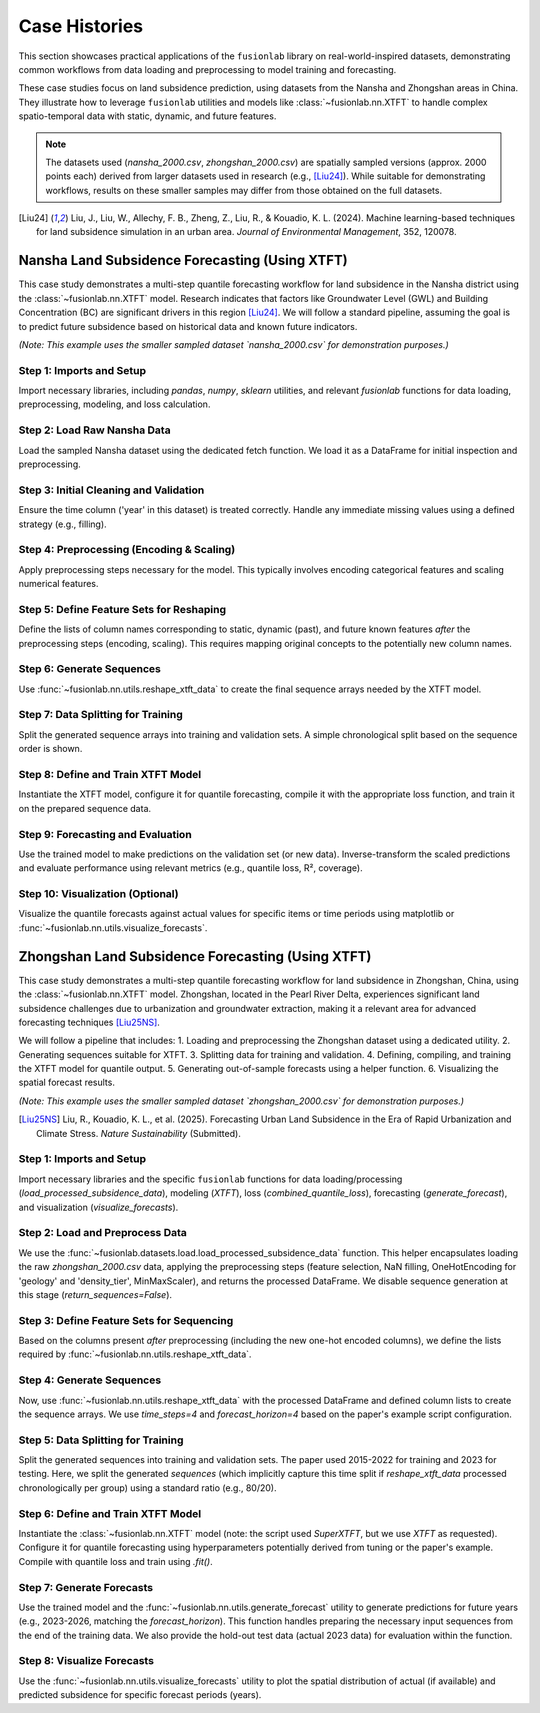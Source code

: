 .. _user_guide_case_histories:

==============
Case Histories
==============

This section showcases practical applications of the ``fusionlab``
library on real-world-inspired datasets, demonstrating common
workflows from data loading and preprocessing to model training and
forecasting.

These case studies focus on land subsidence prediction, using datasets
from the Nansha and Zhongshan areas in China. They illustrate how
to leverage ``fusionlab`` utilities and models like
:class:`~fusionlab.nn.XTFT` to handle complex spatio-temporal data
with static, dynamic, and future features.

.. note::
   The datasets used (`nansha_2000.csv`, `zhongshan_2000.csv`) are
   spatially sampled versions (approx. 2000 points each) derived from
   larger datasets used in research (e.g., [Liu24]_). While suitable
   for demonstrating workflows, results on these smaller samples may
   differ from those obtained on the full datasets.

.. [Liu24] Liu, J., Liu, W., Allechy, F. B., Zheng, Z., Liu, R.,
   & Kouadio, K. L. (2024). Machine learning-based techniques for
   land subsidence simulation in an urban area. *Journal of
   Environmental Management*, 352, 120078.

.. raw:: html

   <hr style="margin-top: 1.5em; margin-bottom: 1.5em;">

Nansha Land Subsidence Forecasting (Using XTFT)
-----------------------------------------------

This case study demonstrates a multi-step quantile forecasting workflow
for land subsidence in the Nansha district using the
:class:`~fusionlab.nn.XTFT` model. Research indicates that factors like
Groundwater Level (GWL) and Building Concentration (BC) are significant
drivers in this region [Liu24]_. We will follow a standard pipeline,
assuming the goal is to predict future subsidence based on historical
data and known future indicators.

*(Note: This example uses the smaller sampled dataset `nansha_2000.csv`
for demonstration purposes.)*

Step 1: Imports and Setup
~~~~~~~~~~~~~~~~~~~~~~~~~~~
Import necessary libraries, including `pandas`, `numpy`, `sklearn`
utilities, and relevant `fusionlab` functions for data loading,
preprocessing, modeling, and loss calculation.

.. code-block:: python
   :linenos:

   import numpy as np
   import pandas as pd
   import tensorflow as tf
   import os
   import joblib # For saving scalers/encoders
   from sklearn.preprocessing import StandardScaler, OneHotEncoder
   from sklearn.model_selection import train_test_split # For simple splitting later

   # Fusionlab imports
   from fusionlab.datasets.load import fetch_nansha_data # Specific loader
   from fusionlab.utils.ts_utils import reshape_xtft_data, to_dt
   try:
       # Assume nan_ops handles missing values appropriately
       from fusionlab.utils.preprocessing import nan_ops
   except ImportError:
       def nan_ops(df, **kwargs): # Dummy if not found
           print("Warning: nan_ops not found, filling NaNs with ffill/bfill.")
           return df.ffill().bfill()
   from fusionlab.nn.transformers import XTFT
   from fusionlab.nn.losses import combined_quantile_loss

   # Suppress warnings and TF logs
   import warnings
   warnings.filterwarnings('ignore')
   tf.get_logger().setLevel('ERROR')
   tf.autograph.set_verbosity(0)

   # Configuration
   output_dir_nansha = "./nansha_case_study_output"
   os.makedirs(output_dir_nansha, exist_ok=True)
   print("Nansha Case Study: Setup complete.")


Step 2: Load Raw Nansha Data
~~~~~~~~~~~~~~~~~~~~~~~~~~~~~~
Load the sampled Nansha dataset using the dedicated fetch function.
We load it as a DataFrame for initial inspection and preprocessing.

.. code-block:: python
   :linenos:

   # Load the nansha_2000.csv dataset
   try:
       nansha_df_raw = fetch_nansha_data(
           as_frame=True,
           verbose=True,
           download_if_missing=True # Allow download if needed
       )
       print("\nNansha data loaded successfully.")
       nansha_df_raw.info()
   except Exception as e:
       print(f"ERROR: Could not load Nansha data. Please ensure the file"
             f" 'nansha_2000.csv' is available or downloadable. Error: {e}")
       # Exit or raise further if data is essential
       raise


Step 3: Initial Cleaning and Validation
~~~~~~~~~~~~~~~~~~~~~~~~~~~~~~~~~~~~~~~~~
Ensure the time column ('year' in this dataset) is treated correctly.
Handle any immediate missing values using a defined strategy (e.g.,
filling).

.. code-block:: python
   :linenos:

   # Assume 'year' is the primary time column based on data description
   dt_col = 'year'
   df_clean = nansha_df_raw.copy()

   # Although 'year' is integer, treat it as the time index marker later
   # If actual datetime conversion needed:
   # df_clean = to_dt(df_clean, dt_col=dt_col, ...)

   # Handle missing values (example: using nan_ops utility)
   df_clean = nan_ops(df_clean, ops='sanitize', action='fill')
   print("\nInitial NaN check passed (or NaNs filled).")


Step 4: Preprocessing (Encoding & Scaling)
~~~~~~~~~~~~~~~~~~~~~~~~~~~~~~~~~~~~~~~~~~~~
Apply preprocessing steps necessary for the model. This typically
involves encoding categorical features and scaling numerical features.

.. code-block:: python
   :linenos:

   # 4a. Define Categorical and Numerical Columns for Nansha
   # Based on user description: 'geology' is categorical
   categorical_cols_n = ['geology']
   # Identify remaining numerical columns (excluding target/coords/year)
   numerical_cols_n = [
       'building_concentration', 'GWL', 'rainfall_mm',
       'normalized_seismic_risk_score', 'soil_thickness'
   ]
   target_col_n = 'subsidence'
   coord_cols_n = ['longitude', 'latitude']

   # 4b. Encode Categorical Features
   df_processed = df_clean.copy()
   encoder_info_n = {'columns': {}, 'names': {}}
   encoded_cols_generated = []

   if categorical_cols_n:
       print("\nEncoding categorical features...")
       cols_to_keep_temp = df_processed.columns.difference(
           categorical_cols_n).tolist()
       df_encoded_list = [df_processed[cols_to_keep_temp]]
       for col in categorical_cols_n:
           if col in df_processed.columns:
               encoder = OneHotEncoder(sparse_output=False,
                                       handle_unknown='ignore',
                                       dtype=np.float32)
               encoded_data = encoder.fit_transform(df_processed[[col]])
               new_cols = [f"{col}_{cat}" for cat in encoder.categories_[0]]
               encoded_df = pd.DataFrame(encoded_data, columns=new_cols,
                                         index=df_processed.index)
               df_encoded_list.append(encoded_df)
               encoder_info_n['columns'][col] = new_cols
               encoder_info_n['names'][col] = encoder.categories_[0]
               encoded_cols_generated.extend(new_cols) # Keep track
               print(f"  Encoded '{col}' -> {len(new_cols)} columns")
           else:
               warnings.warn(f"Categorical column '{col}' not found.")
       df_processed = pd.concat(df_encoded_list, axis=1)

   # 4c. Scale Numerical Features (including Target)
   scaler_n = StandardScaler() # Or MinMaxScaler()
   cols_to_scale_n = [c for c in numerical_cols_n if c in df_processed.columns]
   if target_col_n in df_processed.columns:
       cols_to_scale_n.append(target_col_n)

   if cols_to_scale_n:
       print(f"\nScaling numerical features: {cols_to_scale_n}...")
       df_processed[cols_to_scale_n] = scaler_n.fit_transform(
           df_processed[cols_to_scale_n]
       )
       # Save the scaler
       scaler_n_path = os.path.join(output_dir_nansha, "nansha_scaler.joblib")
       joblib.dump(scaler_n, scaler_n_path)
       print(f"Scaler saved to {scaler_n_path}")
   else:
       print("No numerical columns found to scale.")


Step 5: Define Feature Sets for Reshaping
~~~~~~~~~~~~~~~~~~~~~~~~~~~~~~~~~~~~~~~~~~~~
Define the lists of column names corresponding to static, dynamic (past),
and future known features *after* the preprocessing steps (encoding,
scaling). This requires mapping original concepts to the potentially
new column names.

.. code-block:: python
   :linenos:

   # Define based on available columns in df_processed
   # Static: Coords + Encoded Categoricals + Base numericals?
   final_static_cols_n = list(coord_cols_n)
   final_static_cols_n.extend(encoded_cols_generated) # Add encoded geology
   # Add original static numericals if applicable (e.g., maybe soil_thickness varies slowly)
   # final_static_cols_n.append('soil_thickness') # Example if static

   # Dynamic: Non-static numericals + Time varying categoricals (if encoded differently)
   # Here: GWL, rainfall_mm, building_concentration, norm_seismic_score?
   # Assuming 'year' is the time index dt_col
   final_dynamic_cols_n = [
       'GWL', 'rainfall_mm', 'building_concentration',
       'normalized_seismic_risk_score', 'soil_thickness' # Assume dynamic for now
       ]
   final_dynamic_cols_n = [c for c in final_dynamic_cols_n if c in df_processed.columns]


   # Future: Known future events or time features
   # Here: rainfall_mm (assuming known forecast), year?
   final_future_cols_n = ['rainfall_mm'] # Example, needs domain knowledge
   final_future_cols_n = [c for c in final_future_cols_n if c in df_processed.columns]

   # Ensure all columns exist
   print("\nFinal Feature Sets for Reshaping:")
   print("  Static:", final_static_cols_n)
   print("  Dynamic:", final_dynamic_cols_n)
   print("  Future:", final_future_cols_n)
   print("  Target:", target_col_n)
   print("  DateTime:", dt_col)
   print("  Spatial:", spatial_cols)


Step 6: Generate Sequences
~~~~~~~~~~~~~~~~~~~~~~~~~~
Use :func:`~fusionlab.nn.utils.reshape_xtft_data` to create the final
sequence arrays needed by the XTFT model.

.. code-block:: python
   :linenos:

   time_steps = 4          # Example lookback (needs tuning)
   forecast_horizon = 4    # Example horizon (e.g., predict 4 years)

   print(f"\nReshaping data (T={time_steps}, H={forecast_horizon})...")
   static_data, dynamic_data, future_data, target_data = reshape_xtft_data(
       df=df_processed,
       dt_col=dt_col, # 'year' acts as time index here
       target_col=target_col_n,
       static_cols=final_static_cols_n,
       dynamic_cols=final_dynamic_cols_n,
       future_cols=final_future_cols_n,
       spatial_cols=spatial_cols, # ['longitude', 'latitude']
       time_steps=time_steps,
       forecast_horizons=forecast_horizon,
       verbose=1
   )

Step 7: Data Splitting for Training
~~~~~~~~~~~~~~~~~~~~~~~~~~~~~~~~~~~~~
Split the generated sequence arrays into training and validation sets.
A simple chronological split based on the sequence order is shown.

.. code-block:: python
   :linenos:

   # Split sequences (example: 80% train, 20% validation)
   val_split_frac = 0.2
   n_seq_samples = static_data.shape[0]
   split_seq_idx = int(n_seq_samples * (1 - val_split_frac))

   X_train_static, X_val_static = static_data[:split_seq_idx], static_data[split_seq_idx:]
   X_train_dynamic, X_val_dynamic = dynamic_data[:split_seq_idx], dynamic_data[split_seq_idx:]
   X_train_future, X_val_future = future_data[:split_seq_idx], future_data[split_seq_idx:]
   y_train, y_val = target_data[:split_seq_idx], target_data[split_seq_idx:]

   # Package inputs into lists
   train_inputs = [X_train_static, X_train_dynamic, X_train_future]
   val_inputs = [X_val_static, X_val_dynamic, X_val_future]

   print("\nSequence data split into Train/Validation sets.")
   print(f"  Train sequences: {len(y_train)}")
   print(f"  Validation sequences: {len(y_val)}")


Step 8: Define and Train XTFT Model
~~~~~~~~~~~~~~~~~~~~~~~~~~~~~~~~~~~~~
Instantiate the XTFT model, configure it for quantile forecasting,
compile it with the appropriate loss function, and train it on the
prepared sequence data.

.. code-block:: python
   :linenos:

   quantiles = [0.1, 0.5, 0.9] # Define target quantiles
   output_dim = 1             # Predicting single target 'subsidence'

   # Instantiate XTFT
   xtft_model = XTFT(
       static_input_dim=static_data.shape[-1],
       dynamic_input_dim=dynamic_data.shape[-1],
       future_input_dim=future_data.shape[-1],
       forecast_horizon=forecast_horizon,
       quantiles=quantiles,
       output_dim=output_dim,
       # --- Example Hyperparameters (Tune these) ---
       hidden_units=32,
       embed_dim=16,
       attention_units=16,
       lstm_units=32,
       num_heads=4,
       max_window_size=time_steps, # Typically match lookback
       memory_size=50,
       dropout_rate=0.1,
       # --- Anomaly Detection (Optional) ---
       # anomaly_detection_strategy=None, # Example: No anomaly det.
   )
   print("\nXTFT model instantiated.")

   # Compile with quantile loss
   loss_fn = combined_quantile_loss(quantiles=quantiles)
   xtft_model.compile(optimizer=tf.keras.optimizers.Adam(learning_rate=0.003),
                      loss=loss_fn)
   print("Model compiled.")

   # Train the model
   print("Starting model training...")
   history = xtft_model.fit(
       train_inputs,
       y_train,
       validation_data=(val_inputs, y_val),
       epochs=10, # Increase significantly for real training
       batch_size=32,
       verbose=1
   )
   print("Training finished.")


Step 9: Forecasting and Evaluation
~~~~~~~~~~~~~~~~~~~~~~~~~~~~~~~~~~~~~
Use the trained model to make predictions on the validation set (or
new data). Inverse-transform the scaled predictions and evaluate
performance using relevant metrics (e.g., quantile loss, R², coverage).

.. code-block:: python
   :linenos:

   print("\nGenerating predictions on validation set...")
   predictions_scaled = xtft_model.predict(val_inputs)

   # Inverse transform predictions
   # (Requires loading/using the 'scaler' saved in Step 4c)
   # loaded_scaler = joblib.load(scaler_n_path)
   scaler_target = scalers[target_col_n] # Use scaler from memory

   num_val_samples = X_val_static.shape[0]
   pred_reshaped = predictions_scaled.reshape(-1, len(quantiles))
   predictions_inv = scaler_target.inverse_transform(pred_reshaped)
   predictions_final = predictions_inv.reshape(
       num_val_samples, forecast_horizon, len(quantiles)
       )

   # Inverse transform actual validation targets
   y_val_reshaped = y_val.reshape(-1, output_dim)
   y_val_inv = scaler_target.inverse_transform(y_val_reshaped)
   y_val_final = y_val_inv.reshape(
       num_val_samples, forecast_horizon, output_dim
       )

   print("Predictions inverse transformed.")
   print("Sample inverse predictions (median, q=0.5):")
   print(predictions_final[:2, :, 1]) # Show median for first 2 samples

   # Evaluation (Example: R2 score on median forecast)
   # Note: Proper evaluation uses appropriate metrics like pinball loss
   from sklearn.metrics import r2_score
   # Flatten horizon for basic R2
   r2 = r2_score(y_val_final.flatten(), predictions_final[:, :, 1].flatten())
   print(f"\nApprox R2 Score (Median vs Actual): {r2:.4f}")


Step 10: Visualization (Optional)
~~~~~~~~~~~~~~~~~~~~~~~~~~~~~~~~~
Visualize the quantile forecasts against actual values for specific
items or time periods using matplotlib or :func:`~fusionlab.nn.utils.visualize_forecasts`.

.. code-block:: python
   :linenos:

   # (Visualization code would go here, similar to previous examples,
   #  plotting y_val_final against columns of predictions_final)
   print("\nVisualization step placeholder.")


.. raw:: html

   <hr style="margin-top: 1.5em; margin-bottom: 1.5em;">

.. _case_history_zhongshan:

Zhongshan Land Subsidence Forecasting (Using XTFT)
-----------------------------------------------------

This case study demonstrates a multi-step quantile forecasting workflow
for land subsidence in Zhongshan, China, using the
:class:`~fusionlab.nn.XTFT` model. Zhongshan, located in the Pearl
River Delta, experiences significant land subsidence challenges due to
urbanization and groundwater extraction, making it a relevant area for
advanced forecasting techniques [Liu25NS]_.

We will follow a pipeline that includes:
1. Loading and preprocessing the Zhongshan dataset using a dedicated utility.
2. Generating sequences suitable for XTFT.
3. Splitting data for training and validation.
4. Defining, compiling, and training the XTFT model for quantile output.
5. Generating out-of-sample forecasts using a helper function.
6. Visualizing the spatial forecast results.

*(Note: This example uses the smaller sampled dataset `zhongshan_2000.csv`
for demonstration purposes.)*

.. [Liu25NS] Liu, R., Kouadio, K. L., et al. (2025). Forecasting Urban
   Land Subsidence in the Era of Rapid Urbanization and Climate Stress.
   *Nature Sustainability* (Submitted).

Step 1: Imports and Setup
~~~~~~~~~~~~~~~~~~~~~~~~~
Import necessary libraries and the specific ``fusionlab`` functions for
data loading/processing (`load_processed_subsidence_data`), modeling
(`XTFT`), loss (`combined_quantile_loss`), forecasting
(`generate_forecast`), and visualization (`visualize_forecasts`).

.. code-block:: python
   :linenos:

   import numpy as np
   import pandas as pd
   import tensorflow as tf
   import matplotlib.pyplot as plt
   import os
   import joblib # For loading scaler if saved by processing func

   # Fusionlab imports
   from fusionlab.datasets.load import load_processed_subsidence_data
   from fusionlab.nn.transformers import XTFT
   from fusionlab.nn.utils import (
       reshape_xtft_data, # Used internally by load_processed if needed
       generate_forecast,
       visualize_forecasts
   )
   from fusionlab.nn.losses import combined_quantile_loss
   from tensorflow.keras.callbacks import EarlyStopping, ModelCheckpoint

   # Suppress warnings and TF logs
   import warnings
   warnings.filterwarnings('ignore')
   tf.get_logger().setLevel('ERROR')
   tf.autograph.set_verbosity(0)

   # Configuration
   output_dir_zhongshan = "./zhongshan_case_study_output"
   os.makedirs(output_dir_zhongshan, exist_ok=True)
   print("Zhongshan Case Study: Setup complete.")


Step 2: Load and Preprocess Data
~~~~~~~~~~~~~~~~~~~~~~~~~~~~~~~~
We use the :func:`~fusionlab.datasets.load.load_processed_subsidence_data`
function. This helper encapsulates loading the raw `zhongshan_2000.csv`
data, applying the preprocessing steps (feature selection, NaN filling,
OneHotEncoding for 'geology' and 'density_tier', MinMaxScaler), and
returns the processed DataFrame. We disable sequence generation at this
stage (`return_sequences=False`).

.. code-block:: python
   :linenos:

   print("Loading and preprocessing Zhongshan data...")
   try:
       # Use the loader to get the processed frame
       # It handles raw data fetching, feature selection, nan ops,
       # encoding, and scaling internally based on defaults for zhongshan
       df_processed = load_processed_subsidence_data(
           dataset_name='zhongshan',
           return_sequences=False, # We want the processed DataFrame first
           as_frame=True,
           scaler_type='minmax', # Match paper example script
           use_processed_cache=True, # Use cache if available
           save_processed_frame=True, # Save if reprocessed
           cache_suffix="_paper_proc", # Suffix for this specific processing
           verbose=True
       )
       print("\nZhongshan data loaded and processed.")
       df_processed.info()

   except FileNotFoundError:
       print("\nERROR: Raw data file 'zhongshan_2000.csv' not found and"
             " could not be downloaded. Cannot proceed.")
       # Handle error appropriately in a real script
       raise
   except Exception as e:
       print(f"\nERROR during data loading/processing: {e}")
       raise


Step 3: Define Feature Sets for Sequencing
~~~~~~~~~~~~~~~~~~~~~~~~~~~~~~~~~~~~~~~~~~
Based on the columns present *after* preprocessing (including the new
one-hot encoded columns), we define the lists required by
:func:`~fusionlab.nn.utils.reshape_xtft_data`.

.. code-block:: python
   :linenos:

   target_col = 'subsidence'
   dt_col = 'year' # Time index column
   spatial_cols = ['longitude', 'latitude'] # Grouping and also static

   # Identify encoded columns automatically (example)
   encoded_cols = [c for c in df_processed.columns if
                   c.startswith('geology_') or c.startswith('density_tier_')]

   # Define final feature sets
   final_static_cols = list(spatial_cols) + encoded_cols
   # Numerical columns from paper (excluding target, year) after scaling
   final_dynamic_cols = [
       'GWL', 'rainfall_mm', 'normalized_density',
       'normalized_seismic_risk_score'
       ]
   # Future columns from paper
   final_future_cols = ['rainfall_mm']

   # Verify all defined columns exist in the processed dataframe
   all_needed_cols = (
        [dt_col, target_col] + spatial_cols + final_static_cols +
        final_dynamic_cols + final_future_cols
   )
   missing_cols = [c for c in set(all_needed_cols) if c not in df_processed.columns]
   if missing_cols:
       raise ValueError(f"Columns required for sequencing missing from"
                        f" processed data: {missing_cols}")

   print("\nFeature sets defined for sequence reshaping.")
   print(f"  Static : {final_static_cols}")
   print(f"  Dynamic: {final_dynamic_cols}")
   print(f"  Future : {final_future_cols}")


Step 4: Generate Sequences
~~~~~~~~~~~~~~~~~~~~~~~~~~~~
Now, use :func:`~fusionlab.nn.utils.reshape_xtft_data` with the
processed DataFrame and defined column lists to create the sequence
arrays. We use `time_steps=4` and `forecast_horizon=4` based on the
paper's example script configuration.

.. code-block:: python
   :linenos:

   time_steps = 4          # Lookback window from script
   forecast_horizon = 4    # Prediction horizon from script (2023-2026)

   print(f"\nReshaping data (T={time_steps}, H={forecast_horizon})...")
   static_data, dynamic_data, future_data, target_data = reshape_xtft_data(
       df=df_processed,
       dt_col=dt_col,
       target_col=target_col,
       static_cols=final_static_cols,
       dynamic_cols=final_dynamic_cols,
       future_cols=final_future_cols,
       spatial_cols=spatial_cols,
       time_steps=time_steps,
       forecast_horizons=forecast_horizon,
       verbose=1
   )


Step 5: Data Splitting for Training
~~~~~~~~~~~~~~~~~~~~~~~~~~~~~~~~~~~~~
Split the generated sequences into training and validation sets. The
paper used 2015-2022 for training and 2023 for testing. Here, we split
the generated *sequences* (which implicitly capture this time split if
`reshape_xtft_data` processed chronologically per group) using a
standard ratio (e.g., 80/20).

.. code-block:: python
   :linenos:

   # Split sequences (example: 80% train, 20% validation)
   X_static_train, X_static_val, \
   X_dynamic_train, X_dynamic_val, \
   X_future_train, X_future_val, \
   y_train, y_val = train_test_split(
       static_data, dynamic_data, future_data, target_data,
       test_size=0.2, # 20% for validation
       random_state=42 # For reproducible split
   )

   # Package inputs into lists
   train_inputs = [X_static_train, X_dynamic_train, X_train_future]
   val_inputs = [X_static_val, X_dynamic_val, X_val_future]

   print("\nSequence data split into Train/Validation sets:")
   print(f"  Train sequences: {len(y_train)}")
   print(f"  Validation sequences: {len(y_val)}")


Step 6: Define and Train XTFT Model
~~~~~~~~~~~~~~~~~~~~~~~~~~~~~~~~~~~~~
Instantiate the :class:`~fusionlab.nn.XTFT` model (note: the script used
`SuperXTFT`, but we use `XTFT` as requested). Configure it for quantile
forecasting using hyperparameters potentially derived from tuning or
the paper's example. Compile with quantile loss and train using `.fit()`.

.. code-block:: python
   :linenos:

   quantiles = [0.1, 0.5, 0.9]
   output_dim = 1 # Predicting 'subsidence'

   # Example Hyperparameters (adjust based on tuning/paper)
   best_params = {
       'embed_dim': 32, 'max_window_size': time_steps, 'memory_size': 100,
       'num_heads': 4, 'dropout_rate': 0.1, 'lstm_units': 64,
       'attention_units': 64, 'hidden_units': 32, 'multi_scale_agg': 'auto',
   }

   # Instantiate XTFT model
   xtft_model = XTFT(
       static_input_dim=static_data.shape[-1],
       dynamic_input_dim=dynamic_data.shape[-1],
       future_input_dim=future_data.shape[-1],
       forecast_horizon=forecast_horizon,
       quantiles=quantiles,
       output_dim=output_dim,
       **best_params
   )
   print("\nXTFT model instantiated.")

   # Compile with quantile loss
   loss_fn = combined_quantile_loss(quantiles=quantiles)
   xtft_model.compile(
       optimizer=tf.keras.optimizers.Adam(learning_rate=0.001),
       loss=loss_fn
   )
   print("Model compiled.")

   # Define Callbacks
   early_stopping = EarlyStopping(monitor='val_loss', patience=5,
                                  restore_best_weights=True)
   model_checkpoint_path = os.path.join(
       output_dir_zhongshan, 'xtft_zhongshan_best.keras' # Use .keras format
       )
   model_checkpoint = ModelCheckpoint(
       model_checkpoint_path, monitor='val_loss', save_best_only=True,
       save_weights_only=False, verbose=1
   )

   # Train the model
   print("Starting model training...")
   history = xtft_model.fit(
       train_inputs,
       y_train,
       validation_data=(val_inputs, y_val),
       epochs=5, # Increase significantly for real training (e.g., 50)
       batch_size=32,
       callbacks=[early_stopping, model_checkpoint],
       verbose=1
   )
   print("Training finished.")

   # Optional: Load the best model saved by checkpoint
   # try:
   #     print("Loading best model from checkpoint...")
   #     best_xtft_model = tf.keras.models.load_model(
   #         model_checkpoint_path,
   #         custom_objects={"combined_quantile_loss": loss_fn} # Pass loss
   #     )
   # except Exception as e:
   #     print(f"Could not load checkpoint, using last model state. Error: {e}")
   #     best_xtft_model = xtft_model # Fallback to last state


Step 7: Generate Forecasts
~~~~~~~~~~~~~~~~~~~~~~~~~~~~
Use the trained model and the :func:`~fusionlab.nn.utils.generate_forecast`
utility to generate predictions for future years (e.g., 2023-2026, matching
the `forecast_horizon`). This function handles preparing the necessary
input sequences from the end of the training data. We also provide the
hold-out test data (actual 2023 data) for evaluation within the function.

.. code-block:: python
   :linenos:

   # Need the processed DataFrame BEFORE sequencing for generate_forecast
   # Also need the original unprocessed test data for evaluation comparison
   # Re-load/split original data if not kept from Step 2 of the script
   # For simplicity, assume df_processed contains data up to 2022
   # and we have a separate test_df_raw for 2023 actuals.

   # Placeholder for actual 2023 test data (load this properly)
   # test_data = df_raw[df_raw['year'] == 2023].copy()
   # Ensure test_data has same columns as needed for eval inside generate_forecast
   # For demonstration, we'll use the validation set derived from sequences
   # NOTE: generate_forecast expects the *training* data to find the last sequence
   # and test data for evaluation. Need df_processed up to end of training.
   df_processed_train = df_processed[df_processed[dt_col] <= 2022] # Example filter

   print("\nGenerating forecast using generate_forecast...")
   # Define the forecast years explicitly
   forecast_years = [2023, 2024, 2025, 2026] # Matches horizon=4

   # Use generate_forecast
   forecast_df = generate_forecast(
       xtft_model=xtft_model, # Use the trained model
       train_data=df_processed_train, # Data model was trained on (for last seq)
       dt_col=dt_col,
       time_steps=time_steps,
       forecast_horizon=forecast_horizon,
       static_features=final_static_cols,
       dynamic_features=final_dynamic_cols,
       future_features=final_future_cols,
       spatial_cols=spatial_cols,
       # test_data=test_data, # Provide actual 2023 data for evaluation
       mode="quantile",
       q=quantiles, # Pass the quantiles used
       tname=target_col,
       forecast_dt=forecast_years, # Specify exact output years
       scaler=scaler_n, # Pass the scaler used for numerical cols
       num_cols=cols_to_scale_n, # List of cols that were scaled
       savefile=os.path.join(output_dir_zhongshan, "zhongshan_forecast.csv"),
       verbose=1
   )

   print("\nForecast DataFrame head:")
   print(forecast_df.head())


Step 8: Visualize Forecasts
~~~~~~~~~~~~~~~~~~~~~~~~~~~
Use the :func:`~fusionlab.nn.utils.visualize_forecasts` utility to plot
the spatial distribution of actual (if available) and predicted
subsidence for specific forecast periods (years).

.. code-block:: python
   :linenos:

   # Need actual test data (e.g., for 2023) for comparison plots
   # Assuming test_data DataFrame for 2023 exists from script's Step 6
   # test_data = df_raw[df_raw['year'] == 2023] # Example

   print("\nGenerating forecast visualization...")
   try:
       # Visualize forecast for 2023 (requires actual 2023 data in test_data)
       # Create dummy test_data if needed for visualization code to run
       if 'test_data' not in locals():
            warnings.warn("Actual test_data for 2023 not available,"
                          " visualization will only show predictions.")
            test_data_vis = None
       else:
           test_data_vis = test_data

       visualize_forecasts(
           forecast_df=forecast_df,
           test_data=test_data_vis, # Provide actuals if available
           dt_col=dt_col,
           tname=target_col,
           eval_periods=[2023], # Evaluate/plot only 2023
           mode="quantile", # Match forecast mode
           kind="spatial",
           x="longitude", # Coordinate columns
           y="latitude",
           verbose=1
       )
   except Exception as e:
       print(f"Visualization failed. Error: {e}")